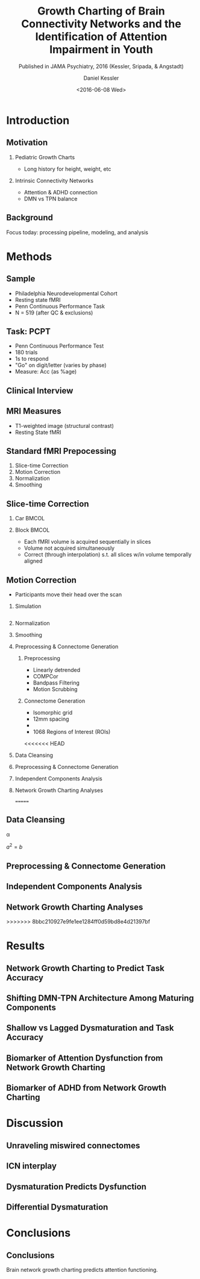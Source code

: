 
#+TITLE: Growth Charting of Brain Connectivity Networks and the Identification of Attention Impairment in Youth
#+DATE: <2016-06-08 Wed>
#+AUTHOR: Daniel Kessler
#+EMAIL: kesslerd@umich.edu
#+SUBTITLE: Published in JAMA Psychiatry, 2016 (Kessler, Sripada, & Angstadt)

#+OPTIONS: H:2
#+LATEX_CLASS: beamer
#+COLUMNS: %45ITEM %10BEAMER_env(Env) %10BEAMER_act(Act) %4BEAMER_col(Col) %8BEAMER_opt(Opt)
#+BEAMER_THEME: Frankfurt
#+BEAMER_COLOR_THEME:
#+BEAMER_FONT_THEME:
#+BEAMER_INNER_THEME:
#+BEAMER_OUTER_THEME:
#+BEAMER_HEADER:



* Introduction
#+LATEX: \stepcounter{subsection}
** Motivation
*** Pediatric Growth Charts
- Long history for height, weight, etc
*** Intrinsic Connectivity Networks
- Attention & ADHD connection
- DMN vs TPN balance
** Background
Focus today: processing pipeline, modeling, and analysis
* Methods
#+LATEX: \stepcounter{subsection}
** Sample
- Philadelphia Neurodevelopmental Cohort
- Resting state fMRI
- Penn Continuous Performance Task
- N = 519 (after QC & exclusions)
** Task: PCPT
- Penn Continuous Performance Test
- 180 trials
- 1s to respond
- "Go" on digit/letter (varies by phase)
- Measure: Acc (as %age)
** Clinical Interview
** MRI Measures
- T1-weighted image (structural contrast)
- Resting State fMRI
** Standard fMRI Prepocessing
1. Slice-time Correction
2. Motion Correction
3. Normalization
4. Smoothing
** Slice-time Correction
*** Car                                                             :BMCOL:
:PROPERTIES:
:BEAMER_col: .2
:END:
#+ATTR_LATEX: :width 3cm
[[/home/kesslerd/OrgMode/Work/jICA_JAMA_Presentation/rollingshuttercar.jpg]]
*** Block                                                           :BMCOL:
:PROPERTIES:
:BEAMER_col: .5
:END:
- Each fMRI volume is acquired sequentially in slices
- Volume not acquired simultaneously
- Correct (through interpolation) s.t. all slices w/in volume temporally aligned
** Motion Correction
- Participants move their head over the scan
*** Simulation
#+BEGIN_SRC matlab :results file

#+END_SRC
*** Normalization
*** Smoothing

*** Preprocessing & Connectome Generation
**** Preprocessing
- Linearly detrended
- COMPCor
- Bandpass Filtering
- Motion Scrubbing
**** Connectome Generation
- Isomorphic grid
- 12mm spacing
- 
- 1068 Regions of Interest (ROIs)
<<<<<<< HEAD
*** Data Cleansing
*** Preprocessing & Connectome Generation
*** Independent Components Analysis
*** Network Growth Charting Analyses
=======
** Data Cleansing
\alpha

$a^2=b$
** Preprocessing & Connectome Generation
** Independent Components Analysis
** Network Growth Charting Analyses
>>>>>>> 8bbc210927e9fe1ee1284ff0d59bd8e4d21397bf
* Results
#+LATEX: \stepcounter{subsection}
** Network Growth Charting to Predict Task Accuracy
** Shifting DMN-TPN Architecture Among Maturing Components
** Shallow vs Lagged Dysmaturation and Task Accuracy
** Biomarker of Attention Dysfunction from Network Growth Charting
** Biomarker of ADHD from Network Growth Charting
* Discussion
#+LATEX: \stepcounter{subsection}
** Unraveling miswired connectomes
** ICN interplay
** Dysmaturation Predicts Dysfunction
** Differential Dysmaturation
* Conclusions
#+LATEX: \stepcounter{subsection}
** Conclusions
Brain network growth charting predicts attention functioning.
